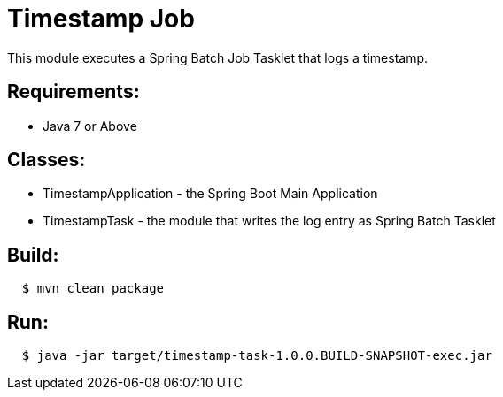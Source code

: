 = Timestamp Job

This module executes a Spring Batch Job Tasklet that logs a timestamp.

== Requirements:

* Java 7 or Above


== Classes:

* TimestampApplication - the Spring Boot Main Application
* TimestampTask - the module that writes the log entry as Spring Batch Tasklet

== Build:

[source,shell,indent=2]
----
$ mvn clean package
----

== Run:

[source,shell,indent=2]
----
$ java -jar target/timestamp-task-1.0.0.BUILD-SNAPSHOT-exec.jar
----
